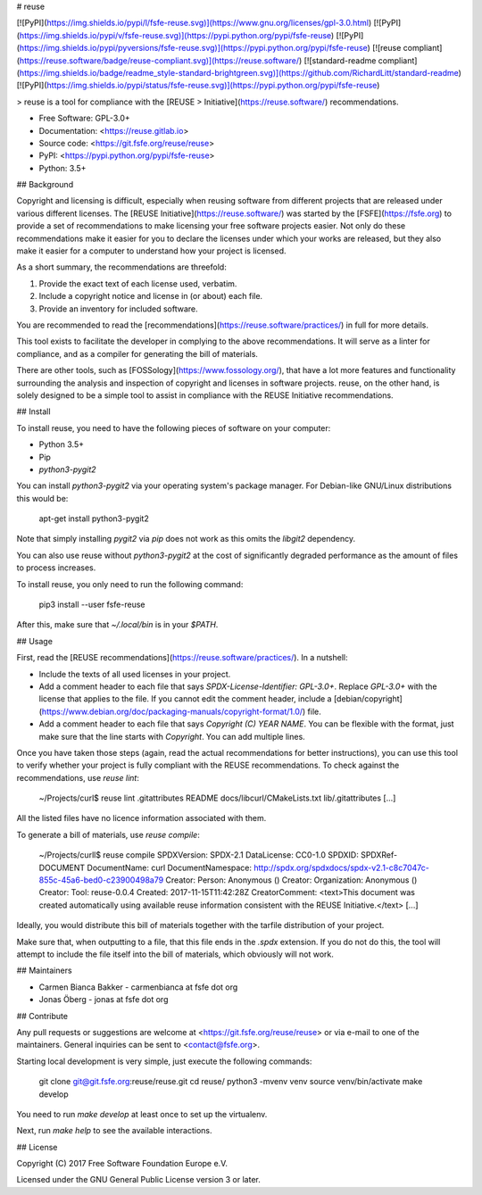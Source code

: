 # reuse

[![PyPI](https://img.shields.io/pypi/l/fsfe-reuse.svg)](https://www.gnu.org/licenses/gpl-3.0.html)
[![PyPI](https://img.shields.io/pypi/v/fsfe-reuse.svg)](https://pypi.python.org/pypi/fsfe-reuse)
[![PyPI](https://img.shields.io/pypi/pyversions/fsfe-reuse.svg)](https://pypi.python.org/pypi/fsfe-reuse)
[![reuse compliant](https://reuse.software/badge/reuse-compliant.svg)](https://reuse.software/)
[![standard-readme compliant](https://img.shields.io/badge/readme_style-standard-brightgreen.svg)](https://github.com/RichardLitt/standard-readme)
[![PyPI](https://img.shields.io/pypi/status/fsfe-reuse.svg)](https://pypi.python.org/pypi/fsfe-reuse)

> reuse is a tool for compliance with the [REUSE
> Initiative](https://reuse.software/) recommendations.

- Free Software: GPL-3.0+

- Documentation: <https://reuse.gitlab.io>

- Source code: <https://git.fsfe.org/reuse/reuse>

- PyPI: <https://pypi.python.org/pypi/fsfe-reuse>

- Python: 3.5+

## Background

Copyright and licensing is difficult, especially when reusing software from
different projects that are released under various different licenses.  The
[REUSE Initiative](https://reuse.software/) was started by the
[FSFE](https://fsfe.org) to provide a set of recommendations to make licensing
your free software projects easier.  Not only do these recommendations make it
easier for you to declare the licenses under which your works are released, but
they also make it easier for a computer to understand how your project is
licensed.

As a short summary, the recommendations are threefold:

1. Provide the exact text of each license used, verbatim.

2. Include a copyright notice and license in (or about) each file.

3. Provide an inventory for included software.

You are recommended to read the
[recommendations](https://reuse.software/practices/) in full for more details.

This tool exists to facilitate the developer in complying to the above
recommendations.  It will serve as a linter for compliance, and as a compiler
for generating the bill of materials.

There are other tools, such as [FOSSology](https://www.fossology.org/), that
have a lot more features and functionality surrounding the analysis and
inspection of copyright and licenses in software projects.  reuse, on the other
hand, is solely designed to be a simple tool to assist in compliance with the
REUSE Initiative recommendations.

## Install

To install reuse, you need to have the following pieces of software on your
computer:

- Python 3.5+

- Pip

- `python3-pygit2`

You can install `python3-pygit2` via your operating system's package
manager. For Debian-like GNU/Linux distributions this would be:

    apt-get install python3-pygit2

Note that simply installing `pygit2` via `pip` does not work as this omits
the `libgit2` dependency.

You can also use reuse without `python3-pygit2` at the cost of significantly
degraded performance as the amount of files to process increases.

To install reuse, you only need to run the following command:

    pip3 install --user fsfe-reuse

After this, make sure that `~/.local/bin` is in your `$PATH`.

## Usage

First, read the [REUSE recommendations](https://reuse.software/practices/).  In
a nutshell:

- Include the texts of all used licenses in your project.

- Add a comment header to each file that says `SPDX-License-Identifier:
  GPL-3.0+`.  Replace `GPL-3.0+` with the license that applies to the file.  If
  you cannot edit the comment header, include a
  [debian/copyright](https://www.debian.org/doc/packaging-manuals/copyright-format/1.0/)
  file.

- Add a comment header to each file that says `Copyright (C) YEAR  NAME`.  You
  can be flexible with the format, just make sure that the line starts with
  `Copyright`.  You can add multiple lines.

Once you have taken those steps (again, read the actual recommendations for
better instructions), you can use this tool to verify whether your project is
fully compliant with the REUSE recommendations.  To check against the
recommendations, use `reuse lint`:

    ~/Projects/curl$ reuse lint
    .gitattributes
    README
    docs/libcurl/CMakeLists.txt
    lib/.gitattributes
    [...]

All the listed files have no licence information associated with them.

To generate a bill of materials, use `reuse compile`:

    ~/Projects/curll$ reuse compile
    SPDXVersion: SPDX-2.1
    DataLicense: CC0-1.0
    SPDXID: SPDXRef-DOCUMENT
    DocumentName: curl
    DocumentNamespace: http://spdx.org/spdxdocs/spdx-v2.1-c8c7047c-855c-45a6-bed0-c23900498a79
    Creator: Person: Anonymous ()
    Creator: Organization: Anonymous ()
    Creator: Tool: reuse-0.0.4
    Created: 2017-11-15T11:42:28Z
    CreatorComment: <text>This document was created automatically using available reuse information consistent with the REUSE Initiative.</text>
    [...]

Ideally, you would distribute this bill of materials together with the tarfile
distribution of your project.

Make sure that, when outputting to a file, that this file ends in the `.spdx`
extension.  If you do not do this, the tool will attempt to include the file
itself into the bill of materials, which obviously will not work.

## Maintainers

- Carmen Bianca Bakker - carmenbianca at fsfe dot org

- Jonas Öberg - jonas at fsfe dot org

## Contribute

Any pull requests or suggestions are welcome at
<https://git.fsfe.org/reuse/reuse> or via e-mail to one of the maintainers.
General inquiries can be sent to <contact@fsfe.org>.

Starting local development is very simple, just execute the following commands:

    git clone git@git.fsfe.org:reuse/reuse.git
    cd reuse/
    python3 -mvenv venv
    source venv/bin/activate
    make develop

You need to run `make develop` at least once to set up the virtualenv.

Next, run `make help` to see the available interactions.

## License

Copyright (C) 2017 Free Software Foundation Europe e.V.

Licensed under the GNU General Public License version 3 or later.


